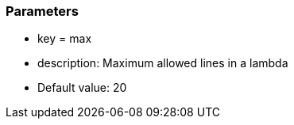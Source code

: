 === Parameters

* key = max 
* description: Maximum allowed lines in a lambda
* Default value: 20


